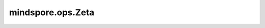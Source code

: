 mindspore.ops.Zeta
===================

.. py:class:: mindspore.ops.Zeta

    计算输入Tensor的Hurwitz zeta函数ζ(x,q)值。

    .. warning::
        此接口是试验性的原型接口，可能会被删除/修改。

    .. math::

        \\zeta \\left ( x,q \\right )=  \\textstyle \\sum_{n=0} ^ {\\infty} \\left (  q+n\\right )^{-x}

    输入：
        - **x** (Tensor) - Tensor，数据类型为：float32、float64。
        - **q** (Tensor) - Tensor，数据类型与 `x` 一致。

    输出：
        Tensor，数据类型和shape与输入shape相同。

    异常：
        - **TypeError** - `x` 或 `q` 不是Tensor。
        - **TypeError** - `x` 的数据类型既不是float32也不是float64。
        - **TypeError** - `q` 的数据类型既不是float32也不是float64。
        - **ValueError** - `x` 和 `q` 的shape不同。
